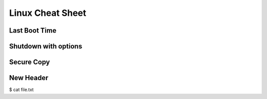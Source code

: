 Linux Cheat Sheet
=====

.. _linux:

Last Boot Time
------------
.. code:: bash
    who -b

Shutdown with options
------------
.. code:: bash
    shutdown [OPTIONS...] [TIME] [WALL...]
    sudo shutdown 19:05 "Rebooting for ..."

Secure Copy
------------
.. code:: bash
    scp -r <source> <destination> #for transferring "directories"
    scp -r -C <source> <destination> #compress
    scp -r -c bluefish <source> <destination> #compression algorithm

New Header
------------
$ cat file.txt

.. autosummary::
   :toctree: generated